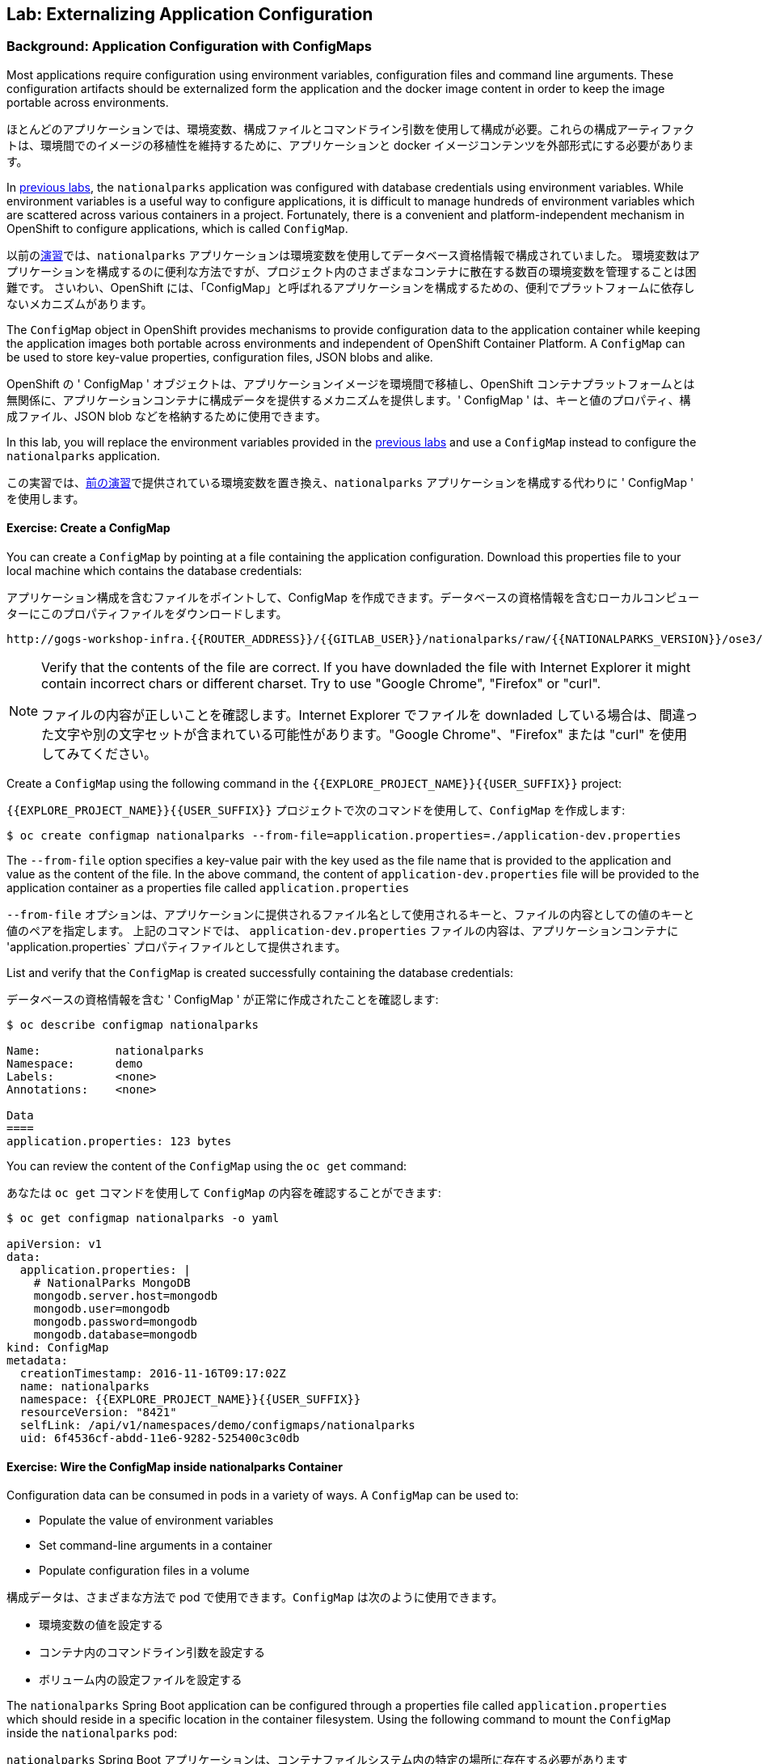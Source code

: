 ## Lab: Externalizing Application Configuration

### Background: Application Configuration with ConfigMaps

Most applications require configuration using environment variables,
configuration files and command line arguments. These configuration artifacts
should be externalized form the application and the docker image content in
order to keep the image portable across environments.

ほとんどのアプリケーションでは、環境変数、構成ファイルとコマンドライン引数を使用して構成が必要。これらの構成アーティファクトは、環境間でのイメージの移植性を維持するために、アプリケーションと docker イメージコンテンツを外部形式にする必要があります。

In link:databases[previous labs], the `nationalparks` application was configured with database credentials using environment variables.
While environment variables is a useful way to configure applications, it is difficult to manage hundreds of environment variables which are scattered across various containers in a project.
Fortunately, there is a convenient and platform-independent mechanism in OpenShift to configure applications, which is called `ConfigMap`.

以前のlink:databases[演習]では、`nationalparks` アプリケーションは環境変数を使用してデータベース資格情報で構成されていました。
環境変数はアプリケーションを構成するのに便利な方法ですが、プロジェクト内のさまざまなコンテナに散在する数百の環境変数を管理することは困難です。
さいわい、OpenShift には、「ConfigMap」と呼ばれるアプリケーションを構成するための、便利でプラットフォームに依存しないメカニズムがあります。

The `ConfigMap` object in OpenShift provides mechanisms to provide configuration data to the application container while keeping the application images both portable across environments and independent of OpenShift Container Platform. A `ConfigMap` can be used to store key-value properties, configuration files, JSON blobs and alike.

OpenShift の ' ConfigMap ' オブジェクトは、アプリケーションイメージを環境間で移植し、OpenShift コンテナプラットフォームとは無関係に、アプリケーションコンテナに構成データを提供するメカニズムを提供します。' ConfigMap ' は、キーと値のプロパティ、構成ファイル、JSON blob などを格納するために使用できます。

In this lab, you will replace the environment variables provided in the
link:databases[previous labs] and use a `ConfigMap` instead to configure the
`nationalparks` application.

この実習では、link:databases[前の演習]で提供されている環境変数を置き換え、`nationalparks` アプリケーションを構成する代わりに ' ConfigMap ' を使用します。

#### Exercise: Create a ConfigMap

You can create a `ConfigMap` by pointing at a file containing the application
configuration. Download this properties file to your local machine which
contains the database credentials:

アプリケーション構成を含むファイルをポイントして、ConfigMap を作成できます。データベースの資格情報を含むローカルコンピューターにこのプロパティファイルをダウンロードします。

[source,role=copypaste]
----
http://gogs-workshop-infra.{{ROUTER_ADDRESS}}/{{GITLAB_USER}}/nationalparks/raw/{{NATIONALPARKS_VERSION}}/ose3/application-dev.properties
----

[NOTE]
====
Verify that the contents of the file are correct. If you have downladed the file with Internet Explorer it might contain incorrect chars or different charset. Try to use "Google Chrome", "Firefox" or "curl".

ファイルの内容が正しいことを確認します。Internet Explorer でファイルを downladed している場合は、間違った文字や別の文字セットが含まれている可能性があります。"Google Chrome"、"Firefox" または "curl" を使用してみてください。
====



Create a `ConfigMap` using the following command in the `{{EXPLORE_PROJECT_NAME}}{{USER_SUFFIX}}` project:

`{{EXPLORE_PROJECT_NAME}}{{USER_SUFFIX}}` プロジェクトで次のコマンドを使用して、`ConfigMap` を作成します:
[source]
----
$ oc create configmap nationalparks --from-file=application.properties=./application-dev.properties
----

The `--from-file` option specifies a key-value pair with the key used as the
file name that is provided to the application and value as the content of the
file. In the above command, the content of `application-dev.properties` file
will be provided to the application container as a properties file called
`application.properties`

`--from-file` オプションは、アプリケーションに提供されるファイル名として使用されるキーと、ファイルの内容としての値のキーと値のペアを指定します。
上記のコマンドでは、 `application-dev.properties` ファイルの内容は、アプリケーションコンテナに 'application.properties` プロパティファイルとして提供されます。

List and verify that the `ConfigMap` is created successfully containing the database credentials:

データベースの資格情報を含む ' ConfigMap ' が正常に作成されたことを確認します:

[source]
----
$ oc describe configmap nationalparks

Name:		nationalparks
Namespace:	demo
Labels:		<none>
Annotations:	<none>

Data
====
application.properties:	123 bytes
----


You can review the content of the `ConfigMap` using the `oc get` command:

あなたは `oc get` コマンドを使用して `ConfigMap` の内容を確認することができます:

[source]
----
$ oc get configmap nationalparks -o yaml

apiVersion: v1
data:
  application.properties: |
    # NationalParks MongoDB
    mongodb.server.host=mongodb
    mongodb.user=mongodb
    mongodb.password=mongodb
    mongodb.database=mongodb
kind: ConfigMap
metadata:
  creationTimestamp: 2016-11-16T09:17:02Z
  name: nationalparks
  namespace: {{EXPLORE_PROJECT_NAME}}{{USER_SUFFIX}}
  resourceVersion: "8421"
  selfLink: /api/v1/namespaces/demo/configmaps/nationalparks
  uid: 6f4536cf-abdd-11e6-9282-525400c3c0db
----

#### Exercise: Wire the ConfigMap inside nationalparks Container

Configuration data can be consumed in pods in a variety of ways. A `ConfigMap`
can be used to:

* Populate the value of environment variables
* Set command-line arguments in a container
* Populate configuration files in a volume

構成データは、さまざまな方法で pod で使用できます。`ConfigMap` は次のように使用できます。

* 環境変数の値を設定する
* コンテナ内のコマンドライン引数を設定する
* ボリューム内の設定ファイルを設定する

The `nationalparks` Spring Boot application can be configured through a properties file called `application.properties` which should reside in a specific location in the container filesystem. Using the following command to mount the `ConfigMap` inside the `nationalparks` pod:

`nationalparks` Spring Boot アプリケーションは、コンテナファイルシステム内の特定の場所に存在する必要があります `application.properties` という名前のプロパティを使用して設定できます。次のコマンドを使用して、`nationalparks` ポッド内の `ConfigMap` をマウントします。

[source]
----
$ oc set volumes dc/nationalparks --add -m /deployments/config --configmap-name=nationalparks
----

The above command makes the content of the configmap `ConfigMap`, which you created from a file, called `application.properties`, available in the `/opt/openshift/config` directory. The `nationalparks` *DeploymentConfiguration* detects the configuration change, and automatically deploys the *Pod* with the new configuration.

上記のコマンドは、`/opt/openshift/config` ディレクトリで利用できる`application.properties`, と呼ばれるファイルから作成したコンフィグレーション定義 `ConfigMap`の内容を作ります。`nationalparks` の *DeploymentConfiguration* は設定変更を検出し、自動的に *Pod* を新しい設定にデプロイします。

Also, as we have configured `nationalparks` through `ConfigMap`, you can remove the database environment variables set in the link:databases[previous labs]:

また、`ConfigMap` を通じて `nationalparks` を設定しているので、link:databases[前のラボ]で設定されたデータベース環境変数を削除できます。

[source]
----
$ oc env dc/nationalparks MONGODB_USER- MONGODB_PASSWORD- MONGODB_DATABASE- MONGODB_SERVER_HOST-
----

You have now externalized `nationalparks` configuration. Visit the `nationalparks` web service to very the database connection is working correctly.:

あなたは今、外部のプロパティファイルで定義された `nationalparks` の構成を持っている。データベース接続が正常に動作している場合は、`nationalparks` web サービスを参照してください。:

[source]
----
http://nationalparks-{{EXPLORE_PROJECT_NAME}}{{USER_SUFFIX}}.{{ROUTER_ADDRESS}}/ws/data/all/
----

If you check the new *Pod's* logs once it comes up, you should see no errors.

Japanese  English
新しい *Pod's*の ログを確認する場合は、エラーがないことが確認できます。

